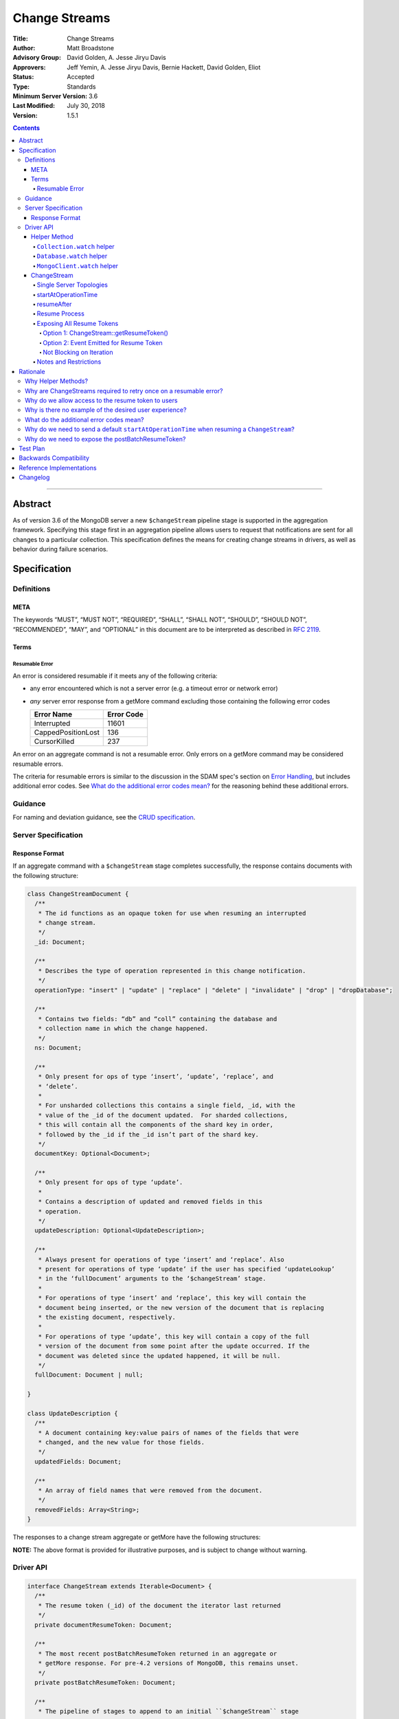 ==============
Change Streams
==============

:Title: Change Streams
:Author: Matt Broadstone
:Advisory Group: David Golden, A. Jesse Jiryu Davis
:Approvers: Jeff Yemin, A. Jesse Jiryu Davis, Bernie Hackett, David Golden, Eliot
:Status: Accepted
:Type: Standards
:Minimum Server Version: 3.6
:Last Modified: July 30, 2018
:Version: 1.5.1

.. contents::

--------

Abstract
========

As of version 3.6 of the MongoDB server a new ``$changeStream`` pipeline stage is supported in the aggregation framework.  Specifying this stage first in an aggregation pipeline allows users to request that notifications are sent for all changes to a particular collection.  This specification defines the means for creating change streams in drivers, as well as behavior during failure scenarios.

Specification
=============

-----------
Definitions
-----------

META
----

The keywords “MUST”, “MUST NOT”, “REQUIRED”, “SHALL”, “SHALL NOT”, “SHOULD”,
“SHOULD NOT”, “RECOMMENDED”, “MAY”, and “OPTIONAL” in this document are to be
interpreted as described in `RFC 2119 <https://www.ietf.org/rfc/rfc2119.txt>`_.

Terms
-----

Resumable Error
^^^^^^^^^^^^^^^

An error is considered resumable if it meets any of the following criteria:

- any error encountered which is not a server error (e.g. a timeout error or
  network error)

- *any* server error response from a getMore command excluding those
  containing the following error codes

  .. list-table::
    :header-rows: 1

    * - Error Name
      - Error Code
    * - Interrupted
      - 11601
    * - CappedPositionLost
      - 136
    * - CursorKilled
      - 237

An error on an aggregate command is not a resumable error. Only errors on a
getMore command may be considered resumable errors.

The criteria for resumable errors is similar to the discussion in the SDAM
spec's section on `Error Handling`_, but includes additional error codes. See
`What do the additional error codes mean?`_ for the reasoning behind these
additional errors.

.. _Error Handling: ../server-discovery-and-monitoring/server-discovery-and-monitoring.rst#error-handling

--------
Guidance
--------

For naming and deviation guidance, see the `CRUD specification <https://github.com/mongodb/specifications/blob/master/source/crud/crud.rst#naming>`_.

--------------------
Server Specification
--------------------

Response Format
---------------

If an aggregate command with a ``$changeStream`` stage completes successfully, the response contains documents with the following structure:

.. code:: typescript

  class ChangeStreamDocument {
    /**
     * The id functions as an opaque token for use when resuming an interrupted
     * change stream.
     */
    _id: Document;

    /**
     * Describes the type of operation represented in this change notification.
     */
    operationType: "insert" | "update" | "replace" | "delete" | "invalidate" | "drop" | "dropDatabase";

    /**
     * Contains two fields: “db” and “coll” containing the database and
     * collection name in which the change happened.
     */
    ns: Document;

    /**
     * Only present for ops of type ‘insert’, ‘update’, ‘replace’, and
     * ‘delete’.
     *
     * For unsharded collections this contains a single field, _id, with the
     * value of the _id of the document updated.  For sharded collections,
     * this will contain all the components of the shard key in order,
     * followed by the _id if the _id isn’t part of the shard key.
     */
    documentKey: Optional<Document>;

    /**
     * Only present for ops of type ‘update’.
     *
     * Contains a description of updated and removed fields in this
     * operation.
     */
    updateDescription: Optional<UpdateDescription>;

    /**
     * Always present for operations of type ‘insert’ and ‘replace’. Also
     * present for operations of type ‘update’ if the user has specified ‘updateLookup’
     * in the ‘fullDocument’ arguments to the ‘$changeStream’ stage.
     *
     * For operations of type ‘insert’ and ‘replace’, this key will contain the
     * document being inserted, or the new version of the document that is replacing
     * the existing document, respectively.
     *
     * For operations of type ‘update’, this key will contain a copy of the full
     * version of the document from some point after the update occurred. If the
     * document was deleted since the updated happened, it will be null.
     */
    fullDocument: Document | null;

  }

  class UpdateDescription {
    /**
     * A document containing key:value pairs of names of the fields that were
     * changed, and the new value for those fields.
     */
    updatedFields: Document;

    /**
     * An array of field names that were removed from the document.
     */
    removedFields: Array<String>;
  }

The responses to a change stream aggregate or getMore have the following structures:

.. code:: typescript
  /**
   * Response to a successful aggregate.
   */
  {
      ok: 1,
      cursor: {
         ns: String,
         id: Int64,
         firstBatch: Array<ChangeStreamDocument>
      },
      operationTime: Timestamp,
      $clusterTime: Document,
      /**
       * postBatchResumeToken is returned in MongoDB 4.2 and later.
       */
      postBatchResumeToken: Document
  }

  /**
   * Response to a successful getMore.
   */
  {
      ok: 1,
      cursor: {
         ns: String,
         id: Int64,
         nextBatch: Array<ChangeStreamDocument>
      },
      operationTime: Timestamp,
      $clusterTime: Document,
      /**
       * postBatchResumeToken is returned in MongoDB 4.2 and later.
       */
      postBatchResumeToken: Document
  }

**NOTE:** The above format is provided for illustrative purposes, and is subject to change without warning.

----------
Driver API
----------

.. code:: typescript

  interface ChangeStream extends Iterable<Document> {
    /**
     * The resume token (_id) of the document the iterator last returned
     */
    private documentResumeToken: Document;

    /**
     * The most recent postBatchResumeToken returned in an aggregate or
     * getMore response. For pre-4.2 versions of MongoDB, this remains unset.
     */
    private postBatchResumeToken: Document;

    /**
     * The pipeline of stages to append to an initial ``$changeStream`` stage
     */
    private pipeline: Array<Document>;

    /**
     * The options provided to the initial ``$changeStream`` stage
     */
    private options: ChangeStreamOptions;

    /**
     * The read preference for the initial change stream aggregation, used
     * for server selection during an automatic resume.
     */
    private readPreference: ReadPreference;
  }

  interface Collection {
    /**
     * @returns a change stream on a specific collection.
     */
    watch(pipeline: Document[], options: Optional<ChangeStreamOptions>): ChangeStream;
  }

  interface Database {
    /**
     * Allows a client to observe all changes in a database.
     * Excludes system collections.
     * @returns a change stream on all collections in a database
     * @since 4.0
     * @see https://docs.mongodb.com/manual/reference/system-collections/
     */
    watch(pipeline: Document[], options: Optional<ChangeStreamOptions>): ChangeStream;
  }

  interface MongoClient {
    /**
     * Allows a client to observe all changes in a cluster.
     * Excludes system collections.
     * Excludes the "config", "local", and "admin" databases.
     * @since 4.0
     * @returns a change stream on all collections in all databases in a cluster
     * @see https://docs.mongodb.com/manual/reference/system-collections/
     */
    watch(pipeline: Document[], options: Optional<ChangeStreamOptions>): ChangeStream;
  }

  class ChangeStreamOptions {
    /**
     * Allowed values: ‘default’, ‘updateLookup’.  Defaults to ‘default’.  When set to
     * ‘updateLookup’, the change notification for partial updates will include both
     * a delta describing the changes to the document, as well as a copy of the entire
     * document that was changed from some time after the change occurred.  For forward
     * compatibility, a driver MUST NOT raise an error when a user provides an unknown
     * value. The driver relies on the server to validate this option.
     *
     * @note this is an option of the `$changeStream` pipeline stage.
     */
    fullDocument: string = ‘default’;

    /**
     * Specifies the logical starting point for the new change stream.
     *
     * @note this is an option of the `$changeStream` pipeline stage.
     */
    resumeAfter: Optional<Document>;

    /**
     * The maximum amount of time for the server to wait on new documents to satisfy
     * a change stream query.
     *
     * This is the same field described in FindOptions in the CRUD spec.
     * @see https://github.com/mongodb/specifications/blob/master/source/crud/crud.rst#read
     * @note this option is an alias for `maxTimeMS`, used on `getMore` commands
     * @note this is an aggregation command option
     */
    maxAwaitTimeMS: Optional<Int64>;

    /**
     * The number of documents to return per batch.
     *
     * This option is sent only if the caller explicitly provides a value. The
     * default is to not send a value.
     *
     * @see https://docs.mongodb.com/manual/reference/command/aggregate
     * @note this is an aggregation command option
     */
    batchSize: Optional<Int32>;

    /**
     * Specifies a collation.
     *
     * This option is sent only if the caller explicitly provides a value. The
     * default is to not send a value.
     *
     * @see https://docs.mongodb.com/manual/reference/command/aggregate
     * @note this is an aggregation command option
     */
    collation: Optional<Document>;

    /**
     * The change stream will only provide changes that occurred at or after the
     * specified timestamp. Any command run against the server will return
     * an operation time that can be used here.
     * @since 4.0
     * @see https://docs.mongodb.com/manual/reference/method/db.runCommand/
     * @note this is an option of the `$changeStream` pipeline stage.
     */
    startAtOperationTime: Optional<Timestamp>;
  }

**NOTE:** The set of ``ChangeStreamOptions`` may grow over time.

Helper Method
-------------

The driver API consists of a ``ChangeStream`` type, as well as three helper methods. All helpers MUST return a ``ChangeStream`` instance. Implementers MUST document that helper methods are preferred to running a raw aggregation with a ``$changeStream`` stage, for the purpose of supporting resumability.

The helper methods must construct an aggregation command with a REQUIRED initial ``$changeStream`` stage.  A driver MUST NOT throw a custom exception if multiple ``$changeStream`` stages are present (e.g. if a user also passed ``$changeStream`` in the pipeline supplied to the helper), as the server will return an error.

The helper methods MUST determine a read concern for the operation in accordance with the `Read and Write Concern specification <https://github.com/mongodb/specifications/blob/master/source/read-write-concern/read-write-concern.rst#via-code>`_.  The initial implementation of change streams on the server requires a “majority” read concern or no read concern.  Drivers MUST document this requirement.  Drivers SHALL NOT throw an exception if any other read concern is specified, but instead should depend on the server to return an error.

The stage has the following shape:

.. code:: typescript

  { $changeStream: ChangeStreamOptions }

The first parameter of the helpers specifies an array of aggregation pipeline stages which MUST be appended to the initial stage. Drivers MUST support an empty pipeline. Languages which support default parameters MAY specify an empty array as the default value for this parameter. Drivers SHOULD otherwise make specification of a pipeline as similar as possible to the `aggregate <https://github.com/mongodb/specifications/blob/master/source/crud/crud.rst#read>`_ CRUD method.

Additionally, implementors MAY provide a form of these methods which require no parameters, assuming no options and no additional stages beyond the initial ``$changeStream`` stage:

.. code:: python

  for change in db.collection.watch():
      print(change)

Presently change streams support only a subset of available aggregation stages:

- ``$match``
- ``$project``
- ``$addFields``
- ``$replaceRoot``
- ``$redact``

A driver MUST NOT throw an exception if any unsupported stage is provided, but instead depend on the server to return an error.

The aggregate helper methods MUST have no new logic related to the ``$changeStream`` stage. Drivers MUST be capable of handling `TAILABLE_AWAIT <https://github.com/mongodb/specifications/blob/master/source/crud/crud.rst#read>`_  cursors from the aggregate command in the same way they handle such cursors from find.

``Collection.watch`` helper
^^^^^^^^^^^^^^^^^^^^^^^^^^^

Returns a ``ChangeStream`` on a specific collection

Command syntax:

.. code:: typescript

    {
      aggregate: 'collectionName'
      pipeline: [{$changeStream: {...}}, ...],
      ...
    }

``Database.watch`` helper
^^^^^^^^^^^^^^^^^^^^^^^^^

:since: 4.0

Returns a ``ChangeStream`` on all collections in a database.

Command syntax:

.. code:: typescript

    {
      aggregate: 1
      pipeline: [{$changeStream: {...}}, ...],
      ...
    }

Drivers MUST use the ``ns`` returned in the ``aggregate`` command to set the ``collection`` option in subsequent ``getMore`` commands.

``MongoClient.watch`` helper
^^^^^^^^^^^^^^^^^^^^^^^^^^^^

:since: 4.0

Returns a ``ChangeStream`` on all collections in all databases in a cluster

Command syntax:

.. code:: typescript

    {
      aggregate: 1
      pipeline: [{$changeStream: {allChangesForCluster: true, ...}}, ...],
      ...
    }

The helper MUST run the command against the `admin` database

Drivers MUST use the ``ns`` returned in the ``aggregate`` command to set the ``collection`` option in subsequent ``getMore`` commands.

ChangeStream
------------

A ``ChangeStream`` is an abstraction of a `TAILABLE_AWAIT <https://github.com/mongodb/specifications/blob/master/source/crud/crud.rst#read>`_ cursor, with support for resumability.  Implementors MAY choose to implement a ``ChangeStream`` as an extension of an existing tailable cursor implementation.  If the ``ChangeStream`` is implemented as a type which owns a tailable cursor, then the implementor MUST provide a method to close the change stream, as well as satisfy the requirements of extending ``Iterable<Document>``.

A change stream MUST track the last resume token returned by the iterator to the user, caching it locally for use in future attempts to resume.  A driver MUST raise an error on the first response received without a resume token (e.g. the user has removed it with a pipeline stage), and close the change stream.  The error message SHOULD resemble “Cannot provide resume functionality when the resume token is missing”.

A change stream MUST track the latest ``postBatchResumeToken`` included in an aggregate or getMore response if available.

A change stream MUST attempt to resume a single time if it encounters any resumable error.  A change stream MUST NOT attempt to resume on any other type of error, with the exception of a “not master” server error.  If a driver receives a “not master” error (for instance, because the primary it was connected to is stepping down), it will treat the error as a resumable error and attempt to resume.

In addition to tracking the most recently delivered resume token, change streams MUST also track the read preference specified when the change stream was created. In the event of a resumable error, a change stream MUST perform server selection with the original read preference before attempting to resume.

Single Server Topologies
^^^^^^^^^^^^^^^^^^^^^^^^

Presently, change streams cannot be initiated on single server topologies as they do not have an oplog.  Drivers MUST NOT throw an exception in this scenario, but instead rely on an error returned from the server.  This allows for the server to seamlessly introduce support for this in the future, without need to make changes in driver code.

startAtOperationTime
^^^^^^^^^^^^^^^^^^^^

:since: 4.0

``startAtOperationTime`` specifies that a change stream will only return changes that occurred at or after the specified ``Timestamp``.

The server expects ``startAtOperationTime`` as a BSON Timestamp. Drivers MUST allow users to specify a ``startAtOperationTime`` option in the ``watch`` helpers. They MUST allow users to specify this value as a raw ``Timestamp``.

``startAtOperationTime`` and ``resumeAfter`` are mutually exclusive; if both ``startAtOperationTime`` and ``resumeAfter`` are set, the server will return an error. Drivers MUST NOT throw a custom error, and MUST defer to the server error.

If neither ``startAtOperationTime`` nor ``resumeAfter`` are specified, and the max wire version is >= ``7``, and the initial ``aggregate`` command does not return a documentResumeToken (indicating no results) or a postBatchResumeToken, the ``ChangeStream`` MUST save the ``operationTime`` from the initial ``aggregate`` command when it returns.

resumeAfter
^^^^^^^^^^^

``resumeAfter`` is used to resume a changeStream that has been stopped to ensure that only changes starting with the log entry immediately *after* the provided token will be returned. If the resume token specified does not exist, the server will return an error. 

Resume Process
^^^^^^^^^^^^^^

Once a ``ChangeStream`` has encountered a resumable error, it MUST attempt to resume one time. The process for resuming MUST follow these steps:

- Perform server selection.
- Connect to selected server.
- If the ``ChangeStream`` has not received any changes, and ``resumeAfter`` is not specified, and the max wire version is >= ``7``:

    - The driver MUST execute the known aggregation command.
    - If the ``ChangeStream`` has a saved ``postBatchResumeToken``:

         - The driver MUST specify ``resumeAfter`` with the cached ``postBatchResumeToken``.
    - Else:

         - The driver MUST specify the ``startAtOperationTime`` key set to the ``startAtOperationTime`` provided by the user or saved from the original aggregation.
    - The driver MUST NOT set a ``resumeAfter`` key.
- Else:

    - The driver MUST execute the known aggregation command.
    - If the ``ChangeStream`` has returned all documents in the most recent batch (or the most recent batch was empty) and has a cached ``postBatchResumeToken``:

        - The driver MUST specify a ``resumeAfter`` with the cached ``postBatchResumeToken``.
    - Else:

        - The driver MUST specify a ``resumeAfter`` with the cached ``documentResumeToken``.
    - The driver MUST NOT set a ``startAtOperationTime``.
    - If a ``startAtOperationTime`` key was part of the original aggregation command, the driver MUST remove it.
    - In this case, the ``ChangeStream`` will return notifications starting with the oplog entry immediately *after* the provided token.

If the server supports sessions, the resume attempt MUST use the same session as the previous attempt's command.

A driver SHOULD attempt to kill the cursor on the server on which the cursor is opened during the resume process, and MUST NOT attempt to kill the cursor on any other server.


Exposing All Resume Tokens
^^^^^^^^^^^^^^^^^^^^^^^^^^

:since: 4.2

Users can retrieve the ``documentResumeToken`` by inspecting the _id on each ``ChangeDocument``. But since MongoDB 4.2, aggregate and getMore responses also include a ``postBatchResumeToken``. Drivers use one or the other when automatically resuming, as described in the :ref:`Resume Process`.

Drivers MUST expose a mechanism to retrieve the same resume token that would be used to automatically resume. It MUST be possible to use this mechanism after iterating every document *and* after every response to a getMore (including empty responses). Drivers have two options to implement this.

Option 1: ChangeStream::getResumeToken()
~~~~~~~~~~~~~~~~~~~~~~~~~~~~~~~~~~~~~~~~

..code:: typescript
  interface ChangeStream extends Iterable<Document> {
    /**
     * Returns a resume token that should be used to resume after the most
     * recently returned change.
     */
    public getResumeToken() Optional<Document>;
  }

This method returns the cached ``documentResumeToken`` or ``postBatchResumeToken`` following rules from the :ref:`Resume Process`:

- If the ``ChangeStream`` has no cached ``documentResumeToken`` or ``postBatchResumeToken`` this returns an unset optional.
- If the ``ChangeStream`` has a cached ``postBatchResumeToken`` and has returned all documents in the most recent batch (or the most recent batch was empty) this returns the ``postBatchResumeToken``.
- Otherwise, this returns the cached ``documentResumeToken``.

This MUST be implemented in synchronous drivers. This MAY be implemented in asynchronous drivers.

Option 2: Event Emitted for Resume Token
~~~~~~~~~~~~~~~~~~~~~~~~~~~~~~~~~~~~~~~~

Allow users to set a callback to listen for new resume tokens. The exact interface is up to the driver, but it MUST meet these criteria:

- The callback is set in the same manner as a callback used for receiving change documents.
- The callback accepts a resume token as an argument.
- The callback (or event) MAY include an optional ChangeDocument, which is unset when called with resume tokens sourced from ``postBatchResumeToken``.

A possible interface for this callback MAY look like:

..code:: typescript
  interface ChangeStream extends Iterable<Document> {
    /**
     * Returns a resume token that should be used to resume after the most
     * recently returned change.
     */
    public onResumeTokenChanged(ResumeTokenCallback:(Document resumeToken) => void);
  }

This MUST not be implemented in synchronous drivers. This MAY be implemented in asynchronous drivers.

Not Blocking on Iteration
~~~~~~~~~~~~~~~~~~~~~~~~~

Synchronous drivers MUST provide a way to iterate a change stream without blocking until a change document is returned. This MUST return control back to the user after empty getMore responses. This allows users to call ``ChangeStream::getResumeToken()`` after iterating every document and after every getMore response.

Although the implementation of tailable awaitData cursors is not specified, this MAY be implemented with a ``tryNext`` method on the change stream cursor.

All drivers MUST document how users can iterate a change stream and receive *all* resume token updates. :ref:`Why do we allow access to the resume token to users` shows an example. The documentation MUST state that users intending to store the resume token should use this method to get the most up to date resume token.

Notes and Restrictions
^^^^^^^^^^^^^^^^^^^^^^

**1. `fullDocument: updateLookup` can result in change documents larger than 16MB**

There is a risk that if there is a large change to a large document, the full document and delta might result in a document larger than the 16MB limitation on BSON documents.  If that happens the cursor will be closed, and a server error will be returned.

**2. Users can remove the resume token with aggregation stages**

It is possible for a user to specify the following stage:

.. code:: javascript

    { $project: { _id: 0 } }

Similar removal of the resume token is possible with the ``$redact`` and ``$replaceRoot`` stages.  While this is not technically illegal, it makes it impossible for drivers to support resumability.  Users may explicitly opt out of resumability by issuing a raw aggregation with a ``$changeStream`` stage.

Rationale
=========

-------------------
Why Helper Methods?
-------------------

Change streams are a first class concept similar to CRUD or aggregation; the fact that they are initiated via an aggregation pipeline stage is merely an implementation detail.  By requiring drivers to support top-level helper methods for this feature we not only signal this intent, but also solve a number of other potential problems:

Disambiguation of the result type of this special-case aggregation pipeline (``ChangeStream``), and an ability to control the behaviors of the resultant cursor

More accurate support for the concept of a maximum time the user is willing to wait for subsequent queries to complete on the resultant cursor (``maxAwaitTimeMs``)

Finer control over the options pertaining specifically to this type of operation, without polluting the already well-defined ``AggregateOptions``

Flexibility for future potentially breaking changes for this feature on the server

------------------------------------------------------------------
Why are ChangeStreams required to retry once on a resumable error?
------------------------------------------------------------------

User experience is of the utmost importance. Errors not originating from the server are generally network errors, and network errors can be transient.  Attempting to resume an interrupted change stream after the initial error allows for a seamless experience for the user, while subsequent network errors are likely to be an outage which can then be exposed to the user with greater confidence.

---------------------------------------------------
Why do we allow access to the resume token to users
---------------------------------------------------

Imagine a scenario in which a user wants to process each change to a collection **at least once**, but the application crashes during processing.  In order to overcome this failure, a user might use the following approach:

.. code:: python

  localChange = getChangeFromLocalStorage()
  resumeToken = getResumeTokenFromLocalStorage()

  if localChange:
    processChange(localChange)

  try:
      change_stream = db.collection.watch([...], resumeAfter=resumeToken)
      while True:
          change = change_stream.try_next()
          persistResumeTokenToLocalStorage(change_stream.get_resume_token())
          if change:
            persistChangeToLocalStorage(change)
            processChange(change)
  except Exception:
      log.error("...")

In this case the current change is always persisted locally, including the resume token, such that on restart the application can still process the change while ensuring that the change stream continues from the right logical time in the oplog.  It is the application's responsibility to ensure that ``processChange`` is idempotent, this design merely makes a reasonable effort to process each change **at least** once.

-------------------------------------------------------
Why is there no example of the desired user experience?
-------------------------------------------------------

The specification used to include this overspecified example of the "desired user experience":

.. code:: python

  try:
      for change in db.collection.watch(...):
          print(change)
  except Exception:
      # We know for sure it's unrecoverable:
      log.error("...")

It was decided to remove this example from the specification for the following reasons:

- Tailable + awaitData cursors behave differently in existing supported drivers.
- There are considerations to be made for languages that do not permit interruptible I/O (such as Java), where a change stream which blocks forever in a separate thread would necessitate killing the thread.
- There is something to be said for an API that allows cooperation by default. The model in which a call to next only blocks until any response is returned (even an empty batch), allows for interruption and cooperation (e.g. interaction with other event loops).

----------------------------------------
What do the additional error codes mean?
----------------------------------------

The `CursorKilled` or `Interrupted` error implies implies some other actor killed the cursor.

The `CappedPositionLost` error implies falling off of the back of the oplog,
so resuming is impossible.

-------------------------------------------------------------------------------------------
Why do we need to send a default ``startAtOperationTime`` when resuming a ``ChangeStream``?
-------------------------------------------------------------------------------------------

``startAtOperationTime`` allows a user to create a resumable change stream even when a result
(and corresponding resumeToken) is not available until a later point in time.

For example:

- A client creates a ``ChangeStream``, and calls ``watch``
- The ``ChangeStream`` sends out the initial ``aggregate`` call, and receives a response
with no initial values. Because there are no initial values, there is no latest resumeToken.
- The client's network is partitioned from the server, causing the client's ``getMore`` to time out
- Changes occur on the server.
- The network is unpartitioned
- The client attempts to resume the ``ChangeStream``

In the above example, not sending ``startAtOperationTime`` will result in the change stream missing
the changes that occurred while the server and client are partitioned. By sending ``startAtOperationTime``,
the server will know to include changes from that previous point in time.

--------------------------------------------------
Why do we need to expose the postBatchResumeToken?
--------------------------------------------------

Resume tokens refer to an oplog entry. The resume token from the ``_id`` of a document corresponds the oplog entry of the change. The ``postBatchResumeToken`` represents the oplog entry the change stream has scanned up to on the server (not necessarily a matching change). This can be a much more recent oplog entry, and should be used to resume when possible.

Attempting to resume with an old resume token may degrade server performance since the server needs to scan through more oplog entries. Worse, if the resume token is older than the last oplog entry stored on the server, then resuming is impossible.

Imagine the change stream matches a very small percentage of events. On a ``getMore`` the server scans the oplog for the duration of ``maxAwaitTimeMS`` but finds no matching entries and returns an empty response (still containing a ``postBatchResumeToken``). There may be a long sequence of empty responses. Then due to a network error, the change stream tries resuming. If we tried resuming with the cached ``documentResumeToken`` this throws out the oplog scanning the server had done for the long sequence of getMores with empty responses. But resuming with the last ``postBatchResumeToken`` skips the unnecessary scanning of unmatched oplog entries.

Test Plan
=========

See `tests/README.rst <tests/README.rst>`_

Backwards Compatibility
=======================

There should be no backwards compatibility concerns.


Reference Implementations
=========================

 - NODE (NODE-1055)
 - PYTHON (PYTHON-1338)
 - RUBY (RUBY-1228)

Changelog
=========
+------------+------------------------------------------------------------+
| 2017-08-03 | Initial commit                                             |
+------------+------------------------------------------------------------+
| 2017-08-07 | Fixed typo in command format                               |
+------------+------------------------------------------------------------+
| 2017-08-16 | Added clarification regarding Resumable errors             |
+------------+------------------------------------------------------------+
| 2017-08-16 | Fixed formatting of resume process                         |
+------------+------------------------------------------------------------+
| 2017-08-22 | Clarified killing cursors during resume process            |
+------------+------------------------------------------------------------+
| 2017-09-06 | Remove `desired user experience` example                   |
+------------+------------------------------------------------------------+
| 2017-09-21 | Clarified that we need to close the cursor on missing token|
+------------+------------------------------------------------------------+
| 2017-09-26 | Clarified that change stream options may be added later    |
+------------+------------------------------------------------------------+
| 2017-11-06 | Defer to Read and Write concern spec for determining a read|
|            | concern for the helper method.                             |
+------------+------------------------------------------------------------+
| 2017-12-13 | Default read concern is also accepted, not just "majority".|
+------------+------------------------------------------------------------+
| 2018-04-17 | Clarified that the initial aggregate should not be retried.|
+------------+------------------------------------------------------------+
| 2018-04-18 | Added helpers for Database and MongoClient,                |
|            | and added ``startAtClusterTime`` option.                   |
+------------+------------------------------------------------------------+
| 2018-05-24 | Changed ``startatClusterTime`` to ``startAtOperationTime`` |
+------------+------------------------------------------------------------+
| 2018-06-14 | Clarified how to calculate ``startAtOperationTime``        |
+------------+------------------------------------------------------------+
| 2018-07-27 | Added drop to change stream operationType                  |
+------------+------------------------------------------------------------+
| 2018-07-30 | Remove redundant error message checks for resumable errors |
+------------+------------------------------------------------------------+
| 2018-09-09 | Added dropDatabase to change stream operationType          |
+------------+------------------------------------------------------------+
| 2018-11-06 | Added handling of ``postBatchResumeToken``                 |
+------------+------------------------------------------------------------+`